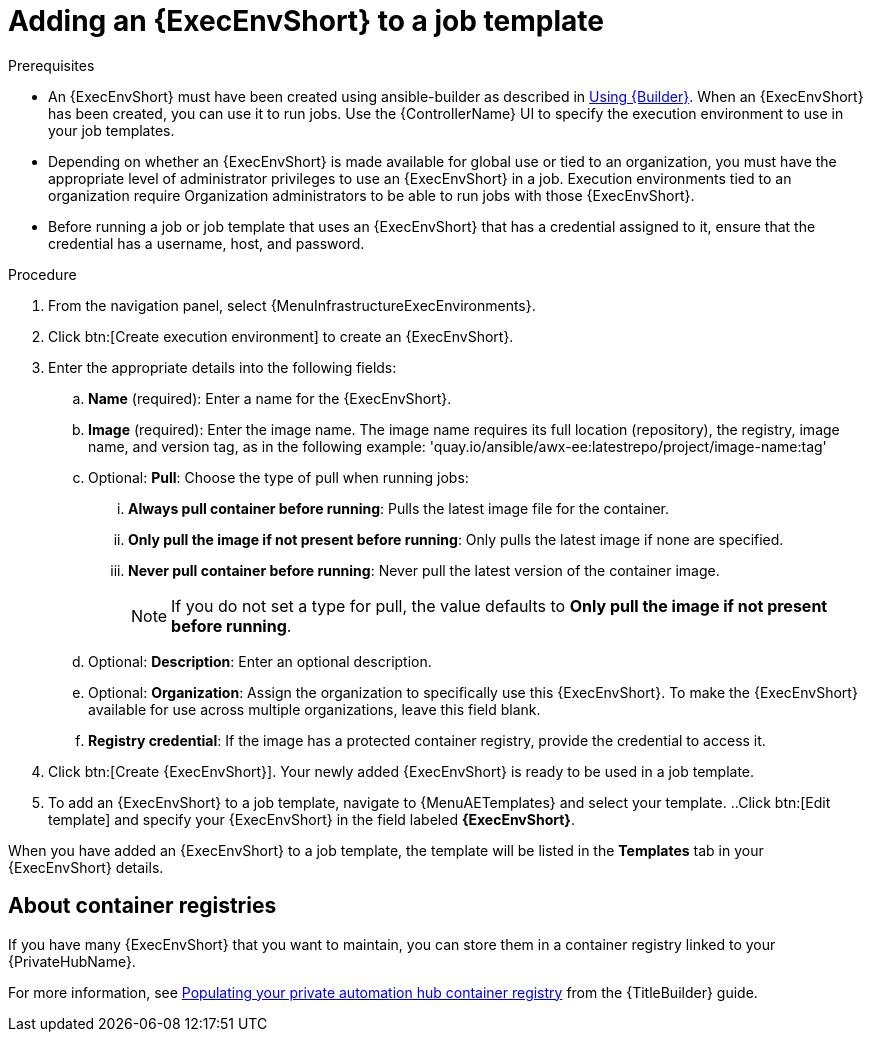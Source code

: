 [id="proc-gs-add-ee-to-job-template_{context}"]

= Adding an {ExecEnvShort} to a job template

.Prerequisites

* An {ExecEnvShort} must have been created using ansible-builder as described in link:{URLBuilder}/index#assembly-using-builder[Using {Builder}]. 
When an {ExecEnvShort} has been created, you can use it to run jobs. 
Use the {ControllerName} UI to specify the execution environment to use in your job templates.
* Depending on whether an {ExecEnvShort} is made available for global use or tied to an organization, you must have the appropriate level of administrator privileges to use an {ExecEnvShort} in a job. 
Execution environments tied to an organization require Organization administrators to be able to run jobs with those {ExecEnvShort}.
* Before running a job or job template that uses an {ExecEnvShort} that has a credential assigned to it, ensure that the credential has a username, host, and password.

.Procedure

. From the navigation panel, select {MenuInfrastructureExecEnvironments}.
. Click btn:[Create execution environment] to create an {ExecEnvShort}.
. Enter the appropriate details into the following fields: 
.. *Name* (required): Enter a name for the {ExecEnvShort}.
.. *Image* (required): Enter the image name. The image name requires its full location (repository), the registry, image name, and version tag, as in the following example: 'quay.io/ansible/awx-ee:latestrepo/project/image-name:tag'
.. Optional: *Pull*: Choose the type of pull when running jobs: 
... *Always pull container before running*: Pulls the latest image file for the container.
... *Only pull the image if not present before running*: Only pulls the latest image if none are specified.
... *Never pull container before running*: Never pull the latest version of the container image.
+
NOTE: If you do not set a type for pull, the value defaults to *Only pull the image if not present before running*.
+
.. Optional: *Description*: Enter an optional description.
.. Optional: *Organization*: Assign the organization to specifically use this {ExecEnvShort}. To make the {ExecEnvShort} available for use across multiple organizations, leave this field blank.
.. *Registry credential*: If the image has a protected container registry, provide the credential to access it.
. Click btn:[Create {ExecEnvShort}]. Your newly added {ExecEnvShort} is ready to be used in a job template.
. To add an {ExecEnvShort} to a job template, navigate to {MenuAETemplates} and select your template.
..Click btn:[Edit template] and specify your {ExecEnvShort} in the field labeled *{ExecEnvShort}*.

When you have added an {ExecEnvShort} to a job template, the template will be listed in the *Templates* tab in your {ExecEnvShort} details.

== About container registries

If you have many {ExecEnvShort} that you want to maintain, you can store them in a container registry linked to your {PrivateHubName}. 

For more information, see link:{URLBuilder}/index#populate-container-registry[Populating your private automation hub container registry] from the {TitleBuilder} guide.  
